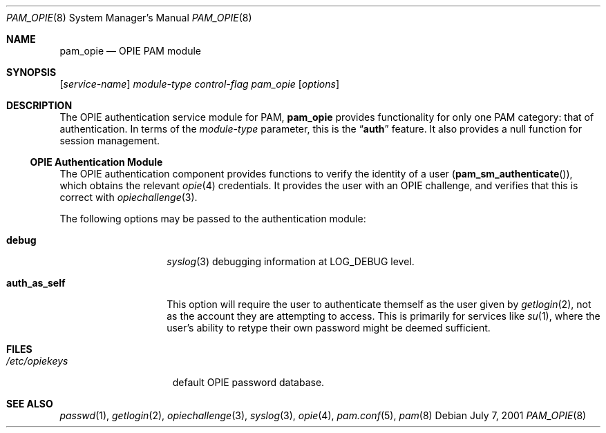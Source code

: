 .\" Copyright (c) 2001 Mark R V Murray
.\" All rights reserved.
.\"
.\" Redistribution and use in source and binary forms, with or without
.\" modification, are permitted provided that the following conditions
.\" are met:
.\" 1. Redistributions of source code must retain the above copyright
.\"    notice, this list of conditions and the following disclaimer.
.\" 2. Redistributions in binary form must reproduce the above copyright
.\"    notice, this list of conditions and the following disclaimer in the
.\"    documentation and/or other materials provided with the distribution.
.\"
.\" THIS SOFTWARE IS PROVIDED BY THE AUTHOR AND CONTRIBUTORS ``AS IS'' AND
.\" ANY EXPRESS OR IMPLIED WARRANTIES, INCLUDING, BUT NOT LIMITED TO, THE
.\" IMPLIED WARRANTIES OF MERCHANTABILITY AND FITNESS FOR A PARTICULAR PURPOSE
.\" ARE DISCLAIMED.  IN NO EVENT SHALL THE AUTHOR OR CONTRIBUTORS BE LIABLE
.\" FOR ANY DIRECT, INDIRECT, INCIDENTAL, SPECIAL, EXEMPLARY, OR CONSEQUENTIAL
.\" DAMAGES (INCLUDING, BUT NOT LIMITED TO, PROCUREMENT OF SUBSTITUTE GOODS
.\" OR SERVICES; LOSS OF USE, DATA, OR PROFITS; OR BUSINESS INTERRUPTION)
.\" HOWEVER CAUSED AND ON ANY THEORY OF LIABILITY, WHETHER IN CONTRACT, STRICT
.\" LIABILITY, OR TORT (INCLUDING NEGLIGENCE OR OTHERWISE) ARISING IN ANY WAY
.\" OUT OF THE USE OF THIS SOFTWARE, EVEN IF ADVISED OF THE POSSIBILITY OF
.\" SUCH DAMAGE.
.\"
.\" $FreeBSD$
.\"
.Dd July 7, 2001
.Dt PAM_OPIE 8
.Os
.Sh NAME
.Nm pam_opie
.Nd OPIE PAM module
.Sh SYNOPSIS
.Op Ar service-name
.Ar module-type
.Ar control-flag
.Pa pam_opie
.Op Ar options
.Sh DESCRIPTION
The OPIE authentication service module for PAM,
.Nm
provides functionality for only one PAM category:
that of authentication.
In terms of the
.Ar module-type
parameter, this is the
.Dq Li auth
feature.
It also provides a null function for session management.
.Ss OPIE Authentication Module
The OPIE authentication component
provides functions to verify the identity of a user
.Pq Fn pam_sm_authenticate ,
which obtains the relevant
.Xr opie 4
credentials.
It provides the user with an OPIE challenge,
and verifies that this is correct with
.Xr opiechallenge 3 .
.Pp
The following options may be passed to the authentication module:
.Bl -tag -width ".Cm auth_as_self"
.It Cm debug
.Xr syslog 3
debugging information at
.Dv LOG_DEBUG
level.
.It Cm auth_as_self
This option will require the user
to authenticate themself as the user
given by
.Xr getlogin 2 ,
not as the account they are attempting to access.
This is primarily for services like
.Xr su 1 ,
where the user's ability to retype
their own password
might be deemed sufficient.
.El
.Sh FILES
.Bl -tag -width ".Pa /etc/opiekeys" -compact
.It Pa /etc/opiekeys
default OPIE password database.
.El
.Sh SEE ALSO
.Xr passwd 1 ,
.Xr getlogin 2 ,
.Xr opiechallenge 3 ,
.Xr syslog 3 ,
.Xr opie 4 ,
.Xr pam.conf 5 ,
.Xr pam 8
